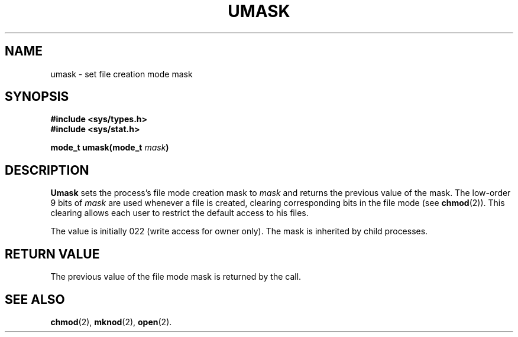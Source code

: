 .\" Copyright (c) 1980 Regents of the University of California.
.\" All rights reserved.  The Berkeley software License Agreement
.\" specifies the terms and conditions for redistribution.
.\"
.\"	@(#)umask.2	6.1 (Berkeley) 5/9/85
.\"
.TH UMASK 2 "May 9, 1985"
.UC 4
.SH NAME
umask \- set file creation mode mask
.SH SYNOPSIS
.nf
.ft B
#include <sys/types.h>
#include <sys/stat.h>

mode_t umask(mode_t \fImask\fP)
.ft R
.fi
.SH DESCRIPTION
.B Umask
sets the process's file mode creation mask to \fImask\fP
and returns the previous value of the mask.  The low-order
9 bits of \fImask\fP are used whenever a file is created,
clearing corresponding bits in the file mode
(see
.BR chmod (2)).
This clearing allows each user to restrict the default access
to his files.
.PP
The value is initially 022 (write access for owner only).
The mask is inherited by child processes.
.SH "RETURN VALUE
The previous value of the file mode mask is returned by the call.
.SH SEE ALSO
.BR chmod (2),
.BR mknod (2),
.BR open (2).
